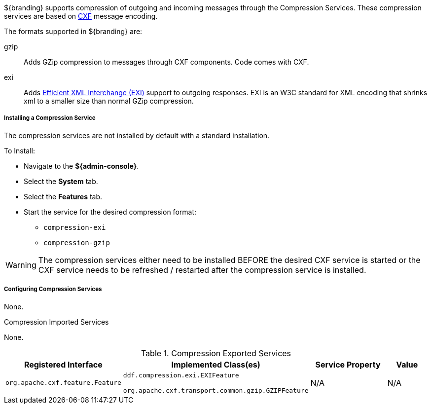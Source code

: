 :title: Compression Services
:type: endpointService
:status: published
:link: _compression_services
:summary: Supports compression of outgoing and incoming messages.
:implements:

${branding} supports compression of outgoing and incoming messages through the Compression Services.
These compression services are based on http://cxf.apache.org/[CXF] message encoding.

The formats supported in ${branding} are:

gzip:: Adds GZip compression to messages through CXF components. Code comes with CXF.

exi:: Adds http://www.w3.org/XML/EXI/[Efficient XML Interchange (EXI)] support to outgoing responses. EXI is an W3C standard for XML encoding that shrinks xml to a smaller size than normal GZip compression.

===== Installing a Compression Service

The compression services are not installed by default with a standard installation.

To Install:

* Navigate to the *${admin-console}*.
* Select the *System* tab.
* Select the *Features* tab.
* Start the service for the desired compression format:
** `compression-exi`
** `compression-gzip`

[WARNING]
====
The compression services either need to be installed BEFORE the desired CXF service is started or the CXF service needs to be refreshed / restarted after the compression service is installed.
====

===== Configuring Compression Services

None.

.Compression Imported Services
None.

.Compression Exported Services
[cols="2,3,2,1" options="header"]
|===
|Registered Interface
|Implemented Class(es)
|Service Property
|Value

|`org.apache.cxf.feature.Feature`
|`ddf.compression.exi.EXIFeature`

`org.apache.cxf.transport.common.gzip.GZIPFeature`
|N/A
|N/A

|===
